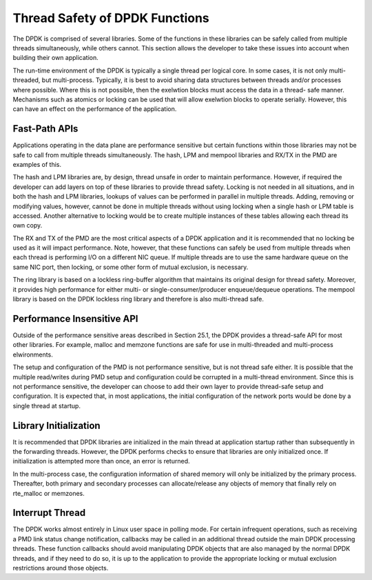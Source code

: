 ..  SPDX-License-Identifier: BSD-3-Clause
    Copyright(c) 2010-2014 Intel Corporation.

Thread Safety of DPDK Functions
===============================

The DPDK is comprised of several libraries.
Some of the functions in these libraries can be safely called from multiple threads simultaneously, while others cannot.
This section allows the developer to take these issues into account when building their own application.

The run-time environment of the DPDK is typically a single thread per logical core.
In some cases, it is not only multi-threaded, but multi-process.
Typically, it is best to avoid sharing data structures between threads and/or processes where possible.
Where this is not possible, then the exelwtion blocks must access the data in a thread- safe manner.
Mechanisms such as atomics or locking can be used that will allow exelwtion blocks to operate serially.
However, this can have an effect on the performance of the application.

Fast-Path APIs
--------------

Applications operating in the data plane are performance sensitive but
certain functions within those libraries may not be safe to call from multiple threads simultaneously.
The hash, LPM and mempool libraries and RX/TX in the PMD are examples of this.

The hash and LPM libraries are, by design, thread unsafe in order to maintain performance.
However, if required the developer can add layers on top of these libraries to provide thread safety.
Locking is not needed in all situations, and in both the hash and LPM libraries,
lookups of values can be performed in parallel in multiple threads.
Adding, removing or modifying values, however,
cannot be done in multiple threads without using locking when a single hash or LPM table is accessed.
Another alternative to locking would be to create multiple instances of these tables allowing each thread its own copy.

The RX and TX of the PMD are the most critical aspects of a DPDK application
and it is recommended that no locking be used as it will impact performance.
Note, however, that these functions can safely be used from multiple threads
when each thread is performing I/O on a different NIC queue.
If multiple threads are to use the same hardware queue on the same NIC port,
then locking, or some other form of mutual exclusion, is necessary.

The ring library is based on a lockless ring-buffer algorithm that maintains its original design for thread safety.
Moreover, it provides high performance for either multi- or single-consumer/producer enqueue/dequeue operations.
The mempool library is based on the DPDK lockless ring library and therefore is also multi-thread safe.

Performance Insensitive API
---------------------------

Outside of the performance sensitive areas described in Section 25.1,
the DPDK provides a thread-safe API for most other libraries.
For example, malloc and memzone functions are safe for use in multi-threaded and multi-process elwironments.

The setup and configuration of the PMD is not performance sensitive, but is not thread safe either.
It is possible that the multiple read/writes during PMD setup and configuration could be corrupted in a multi-thread environment.
Since this is not performance sensitive, the developer can choose to add their own layer to provide thread-safe setup and configuration.
It is expected that, in most applications, the initial configuration of the network ports would be done by a single thread at startup.

Library Initialization
----------------------

It is recommended that DPDK libraries are initialized in the main thread at application startup
rather than subsequently in the forwarding threads.
However, the DPDK performs checks to ensure that libraries are only initialized once.
If initialization is attempted more than once, an error is returned.

In the multi-process case, the configuration information of shared memory will only be initialized by the primary process.
Thereafter, both primary and secondary processes can allocate/release any objects of memory that finally rely on rte_malloc or memzones.

Interrupt Thread
----------------

The DPDK works almost entirely in Linux user space in polling mode.
For certain infrequent operations, such as receiving a PMD link status change notification,
callbacks may be called in an additional thread outside the main DPDK processing threads.
These function callbacks should avoid manipulating DPDK objects that are also managed by the normal DPDK threads,
and if they need to do so,
it is up to the application to provide the appropriate locking or mutual exclusion restrictions around those objects.
